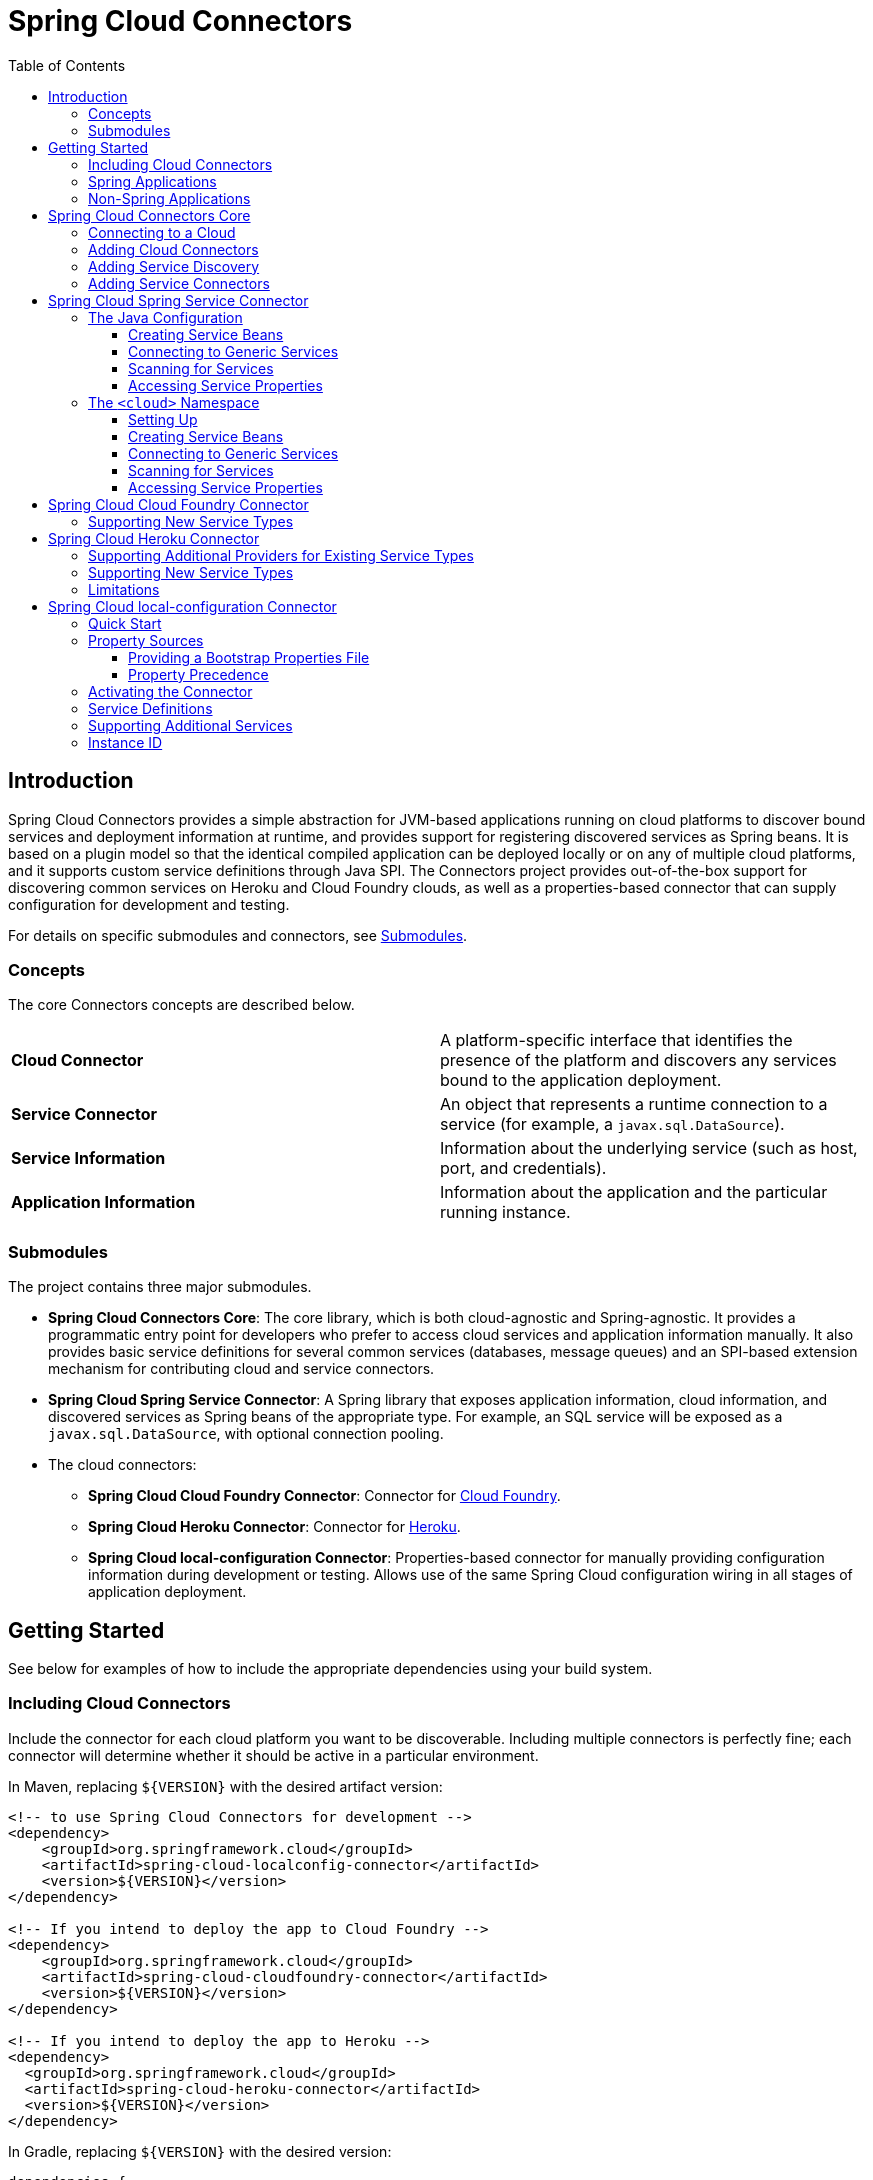:github-tag: master
:github-repo: spring-cloud/spring-cloud-connectors
:github-raw: http://raw.github.com/{github-repo}/{github-tag}
:github-code: http://github.com/{github-repo}/tree/{github-tag}
:toc: left
:toclevels: 3

= Spring Cloud Connectors

[[spring-cloud-connectors-install]]

== Introduction

Spring Cloud Connectors provides a simple abstraction for JVM-based applications running on cloud platforms to discover bound services and deployment information at runtime, and provides support for registering discovered services as Spring beans. It is based on a plugin model so that the identical compiled application can be deployed locally or on any of multiple cloud platforms, and it supports custom service definitions through Java SPI. The Connectors project provides out-of-the-box support for discovering common services on Heroku and Cloud Foundry clouds, as well as a properties-based connector that can supply configuration for development and testing.

For details on specific submodules and connectors, see <<Submodules>>.

=== Concepts

The core Connectors concepts are described below.

[width="100%"]
|===========================================================================================================================================================================
|**Cloud Connector** |A platform-specific interface that identifies the presence of the platform and discovers any services bound to the application deployment.
|**Service Connector** |An object that represents a runtime connection to a service (for example, a `javax.sql.DataSource`).
|**Service Information** |Information about the underlying service (such as host, port, and credentials).
|**Application Information** |Information about the application and the particular running instance.
|===========================================================================================================================================================================

=== Submodules

The project contains three major submodules.

* **Spring Cloud Connectors Core**: The core library, which is both cloud-agnostic and Spring-agnostic. It provides a programmatic entry point for developers who prefer to access cloud services and application information manually. It also provides basic service definitions for several common services (databases, message queues) and an SPI-based extension mechanism for contributing cloud and service connectors.
* **Spring Cloud Spring Service Connector**: A Spring library that exposes application information, cloud information, and discovered services as Spring beans of the appropriate type. For example, an SQL service will be exposed as a `javax.sql.DataSource`, with optional connection pooling.
* The cloud connectors:
 ** **Spring Cloud Cloud Foundry Connector**: Connector for link:http://cloudfoundry.org/[Cloud Foundry].
 ** **Spring Cloud Heroku Connector**: Connector for link:https://www.heroku.com/[Heroku].
 ** **Spring Cloud local-configuration Connector**: Properties-based connector for manually providing configuration information during development or testing. Allows use of the same Spring Cloud configuration wiring in all stages of application deployment.

== Getting Started

See below for examples of how to include the appropriate dependencies using your build system.

=== Including Cloud Connectors

Include the connector for each cloud platform you want to be discoverable. Including multiple connectors is perfectly fine; each connector will determine whether it should be active in a particular environment.

In Maven, replacing `${VERSION}` with the desired artifact version:

[source,xml]
----
<!-- to use Spring Cloud Connectors for development -->
<dependency>
    <groupId>org.springframework.cloud</groupId>
    <artifactId>spring-cloud-localconfig-connector</artifactId>
    <version>${VERSION}</version>
</dependency>

<!-- If you intend to deploy the app to Cloud Foundry -->
<dependency>
    <groupId>org.springframework.cloud</groupId>
    <artifactId>spring-cloud-cloudfoundry-connector</artifactId>
    <version>${VERSION}</version>
</dependency>

<!-- If you intend to deploy the app to Heroku -->
<dependency>
  <groupId>org.springframework.cloud</groupId>
  <artifactId>spring-cloud-heroku-connector</artifactId>
  <version>${VERSION}</version>
</dependency>
----

In Gradle, replacing `${VERSION}` with the desired version:

[source,groovy]
----
dependencies {

    // to use Spring Cloud Connectors for development
    compile 'org.springframework.cloud:spring-cloud-localconfig-connector:${VERSION}'
    
    // If you intend to deploy the app to Cloud Foundry
    compile 'org.springframework.cloud:spring-cloud-cloudfoundry-connector:${VERSION}'

    // If you intend to deploy the app to Heroku
    compile 'org.springframework.cloud:spring-cloud-heroku-connector:${VERSION}'

}
----

=== Spring Applications

If you're writing a Spring application, include the <<Spring Cloud Spring Service Connector>> dependency in addition to your cloud connector dependencies.

In Maven:

[source,xml]
----
<dependency>
  <groupId>org.springframework.cloud</groupId>
  <artifactId>spring-cloud-spring-service-connector</artifactId>
  <version>${VERSION}</version>
</dependency>
----

In Gradle:

[source,groovy]
----
dependencies {

    compile 'org.springframework.cloud:spring-cloud-spring-service-connector:${VERSION}'

}
----

Then follow the instructions in the <<Spring Cloud Spring Service Connector>> documentation on Spring configuration <<_the_java_config,using Java configuration>> or the <<_the_code_cloud_code_namespace,`<cloud>` namespace>>.

=== Non-Spring Applications

The `spring-cloud-core` dependency is included by each cloud connector, so simply include the connectors for the platforms you want. Then follow the <<_spring_cloud_connectors_core,instructions on using the Spring Cloud Connectors API>>.

== Spring Cloud Connectors Core

This core library provides programmatic access to application and service information. This library has no Spring dependencies and may be used in non-Spring applications.

**This library requires Java 6 or newer.** It is cloud-agnostic. Using Java SPI, it supports pluggable cloud and service connectors; support for Cloud Foundry and Heroku is available out-of-the-box, in addition to locally-provided configuration for development and testing.

=== Connecting to a Cloud

[NOTE]
====
If you are using Spring Cloud in a Spring application, you should consider <<_spring_cloud_spring_service_connector,automatically injecting Spring beans>> instead.
====

* Include the desired cloud connectors on the runtime classpath <<_getting_started,as described in the main documentation>>.

* Create a `CloudFactory` instance. Creation of a `CloudFactory` instance is a bit expensive, so we recommend using a singleton instance.  If you are using a dependency injection framework such as Spring, create a bean for the `CloudFactory`.

[source,java]
----
CloudFactory cloudFactory = new CloudFactory();
----

* Obtain the `Cloud` object for the environment in which the application is running.
+
[source,java]
----
Cloud cloud = cloudFactory.getCloud();
----
+
Note that you must have a `CloudConnector` suitable for your deployment environment on your classpath.  For example, if you are deploying the application to Cloud Foundry, you must add the <<_spring_cloud_cloud_foundry_connector,Cloud Foundry Connector>> to your classpath. If no suitable `CloudConnector` is found, the `getCloud()` method will throw a `CloudException`.

* Use the `Cloud` instance to access application and service information and to create service connectors.

[source,java]
----
// ServiceInfo has all the information necessary to connect to the underlying service
List<ServiceInfo> serviceInfos = cloud.getServiceInfos();
----

[source,java]
----
// Find the `ServiceInfo` definitions suitable for connecting to a particular service type
List<ServiceInfo> databaseInfos = cloud.getServiceInfos(DataSource.class);
----

[source,java]
----
// Alternatively, let Spring Cloud create a service connector for you
String serviceId = "inventory-db";
DataSource ds = cloud.getServiceConnector(serviceId, DataSource.class, null /* default config */);
----

=== Adding Cloud Connectors

A cloud provider may extend Spring Cloud to make it work with a new cloud platform by adding a new `CloudConnector`. The connector is responsible for telling whether the application is running in the specific cloud, identifying application information (such as the name and instance ID of the particular running instance), and mapping bound services (such as URIs exposed in environment variables) as `ServiceInfo` objects.

[TIP]
====
See the <<_spring_cloud_cloud_foundry_connector,Cloud Foundry Connector>> and <<_spring_cloud_heroku_connector,Heroku Connector>> for examples.
====

Spring Cloud uses the Java SPI to discover available connectors. New cloud connectors should list the fully-qualified class name in the provider-configuration file at `META-INF/services/org.springframework.cloud.CloudConnector`.

=== Adding Service Discovery

To allow Spring Cloud to discover a new type of service (e.g. a `HelloWorldService`), create a `ServiceInfo` class containing the information necessary to connect to the service. If your service can be specified via a URI, extend `UriBasedServiceInfo` and provide the URI scheme in a call to the `super` constructor.

This class will expose information for a service available at `helloworld://username:password@host:port/Bonjour`.

[source,java]
----
public class HelloWorldServiceInfo extends UriBasedServiceInfo {
    public static final String URI_SCHEME = "helloworld";

  // Needed to support structured service definitions such as Cloud Foundry's
    public HelloWorldServiceInfo(String id, String host, int port, String username, String password, String greeting) {
    super(id, URI_SCHEME, host, port, username, password, greeting);
    }

    // Needed to support URI-based service definitions such as Heroku's
    public HelloWorldServiceInfo(String id, String uri) {
        super(id, uri);
    }
}
----

Then you will need to create a `ServiceInfoCreator` for each cloud platform you want to support.  You will probably want to extend the appropriate creator base class(es), such as `HerokuServiceInfoCreator`. This is often as simple as writing a method that (in the case of the `HelloWorldService`) instantiates a new `HelloWorldServiceInfo`.

Register your `ServiceInfoCreator` classes in the appropriate provider-configuration file for your cloud's `ServiceInfoCreator` base class.

=== Adding Service Connectors

A service connector consumes a `ServiceInfo` discovered by the cloud connector and converts it into the appropriate service object, such as a `DataSource` in the case of a service definition that represents a SQL database.

Service connectors may be tightly bound to the framework whose service objects they are creating; for example, some connectors in the <<_spring_cloud_spring_service_connector,Spring service connector>> create connection factories defined by Spring Data, for use in building Spring Data templates.

To add new service connectors, implement `ServiceConnectorCreator` in your connector classes and list the fully-qualified class names in the provider-configuration file at `META-INF/services/org.springframework.cloud.service.ServiceConnectorCreator`.

== Spring Cloud Spring Service Connector

This library provides `ServiceConnectorCreator` implementations for `javax.sql.DataSource` and various link:http://projects.spring.io/spring-data/[Spring Data] connector factories. It also provides Java configuration and XML namespace support for connecting to cloud services, accessing cloud services, and accessing application properties.

=== The Java Configuration

Typical use of the Java configuration involves extending the `AbstractCloudConfig` class and creating beans for services by annotating methods with the `@Bean` annotation. If you are migrating an application that uses link:https://spring.io/blog/2011/11/04/using-cloud-foundry-services-with-spring-part-2-auto-reconfiguration/[auto-reconfiguration], you might first try the <<_scanning_for_services,service-scanning approach>> until you need more explicit control.  The Spring Service Connector Java configuration also offers a way to expose application and service properties in case you want lower-level access when creating your own service connectors (or for debugging purposes, etc.).  

==== Creating Service Beans

The configuration shown in the following example creates a `DataSource` bean that connects to the only relational database service bound to the application (it will fail if there is no such unique service).  It also creates a `MongoDbFactory` bean, which again connects to the only MongoDB service bound to the application. (For ways to connect to other services, see the link:http://docs.spring.io/autorepo/docs/spring-cloud/current/api/org/springframework/cloud/config/java/AbstractCloudConfig.html[Javadoc for `AbstractCloudConfig`].)

[source,java]
----
class CloudConfig extends AbstractCloudConfig {
    @Bean
        public DataSource inventoryDataSource() {
            return connectionFactory().dataSource();
        }
    
    @Bean
    public MongoDbFactory documentMongoDbFactory() {
        return connectionFactory().mongoDbFactory();
    }
    
    // (More beans to obtain service connectors)
}
----

You can specify a bean name by providing a value in the `@Bean` annotation.

[source,java]
----
@Bean("inventory-service")
----

Otherwise, bean names will match the method names. (This works in the same way as does Spring's Java configuration.)
    
If you have more than one service of a type bound to the application or want explicit control over the services to which a bean is bound, you can pass the service names to methods such as `dataSource()` and `mongoDbFactory()`.
    
[source,java]
----
class CloudConfig extends AbstractCloudConfig {
    @Bean
    public DataSource inventoryDataSource() {
        return connectionFactory().dataSource("inventory-db-service");
    }

    @Bean
    public MongoDbFactory documentMongoDbFactory() {
        return connectionFactory().mongoDbFactory("document-service");
    }

    // (More beans to obtain service connectors)
}
----
 
Methods such as `dataSource()` come in additional overloaded variants which let you specify configuration options (such as pooling parameters). See the relevant Javadocs for more information.

==== Connecting to Generic Services

The Java configuration supports access to generic services (services which don't have a directly mapped method; this is typical for a newly-introduced service or when connecting to a private service in a private PaaS) through the `service()` method. It follows the same pattern as `dataSource()` etc. except that it allows you to supply the connector type as an additional parameter.

==== Scanning for Services

You can scan for each bound service using the `@ServiceScan` annotation. (This is conceptually similar to Spring's `@ComponentScan` annotation.)

[source,java]
----
@Configuration
@ServiceScan
class CloudConfig {
}
----
    
In the above example, the configuration will create one bean of the appropriate type (such as a `DataSource` in the case of a relational database service). Each bean will have an `id` matching the corresponding service name.

You can inject such beans using autowiring.

[source,java]
----
@Autowired DataSource inventoryDb;
----

If the application is bound to more than one service of a given type, you can use the `@Qualifier` annotation, providing it with the name of the appropriate service.

[source,java]
----
@Autowired @Qualifier("inventory-db") DataSource inventoryDb;
@Autowired @Qualifier("shipping-db") DataSource shippingDb;
----

==== Accessing Service Properties

You can expose raw properties for all services and for the application through a bean.

[source,java]
----
class CloudPropertiesConfig extends AbstractCloudConfig {
    @Bean
    public Properties cloudProperties() {
        return properties();
    }
}
----

=== The `<cloud>` Namespace

==== Setting Up

The `<cloud>` namespace offers a simple way for a Spring application to connect to cloud services.

To use this namespace, add a declaration for it.

[source,xml]
----
<?xml version="1.0" encoding="UTF-8"?>
<beans xmlns="http://www.springframework.org/schema/beans"
           xmlns:xsi="http://www.w3.org/2001/XMLSchema-instance"
       xmlns:cloud="http://www.springframework.org/schema/cloud"
       xsi:schemaLocation="http://www.springframework.org/schema/beans http://www.springframework.org/schema/beans/spring-beans.xsd
       http://www.springframework.org/schema/cloud http://www.springframework.org/schema/cloud/spring-cloud.xsd">

<!-- <cloud> namespace usage here -->
----

==== Creating Service Beans

A namespace element which creates a service bean conforms to the following pattern (in this example, the bean is being created for a relational database service).

[source,xml]
----
<cloud:data-source id="inventory-db" service-name="inventory-db-service">
    <cloud:connection properties="sessionVariables=sql_mode='ANSI';characterEncoding=UTF-8"/>
    <cloud:pool pool-size="20" max-wait-time="200"/>
</cloud>
----

The above example creates a `javax.sql.DataSource` bean with the id `inventory-db`. The bean is bound to the `inventory-db-service` and is configured with the `connection` and `pool` properties specified in the nested `<cloud:connection>` and `<cloud:pool>` elements.

If no `id` attribute is specified, the `id` is set to the service name. If no `service-name` is specified, the bean is bound to the only service in the corresponding category (in this case, a relational database). If no unique service is found, a runtime exception will be thrown.

Other namespace elements which create service connectors include:

[source,xml]
----
<cloud:mongo-db-factory/>
<cloud:redis-connection-factory/>
<cloud:rabbit-connection-factory/>
----

==== Connecting to Generic Services

Spring Service Connector also supports a generic `<cloud:service>` namespace for connecting to a service with no directly-mapped element (this is typical for a newly-introduced service or when connecting to a private service in a private PaaS). You must specify either the `connector-type` attribute (for locating a unique service by type) or the `service-name` attribute.

[source,xml]
----
 <cloud:service id="email" service-name="email-service" connector-type="com.something.EmailConnectory/>
----

==== Scanning for Services

Besides these elements (which create only one bean per element), Spring Service Connector provides a `<cloud:service-scan>` element, in the same spirit as the `<context:component-scan>` element. It scans for all services bound to the application and creates a bean for each service. Each bean has an `id` matching the service name; this means that you can use the `@Qualifier` annotation along with `@Autowired` when there is more than one bean of the same type.

==== Accessing Service Properties

Lastly, Spring Service Connector provides a `<cloud:properties>` element, which exposes properties for the application and for services.

== Spring Cloud Cloud Foundry Connector

This connector will discover services that are bound to an application running in Cloud Foundry.  It currently knows about:

* PostgreSQL
* MySQL
* Oracle
* Redis
* MongoDB
* RabbitMQ
* SMTP gateway
* Application monitoring (New Relic)

Since Cloud Foundry enumerates each service in a consistent format, Spring Cloud does not care which service provider is providing it.

=== Supporting New Service Types

Extend `CloudFoundryServiceInfoCreator` with a creator for <<_adding_service_discovery,your service's `ServiceInfo` class>>.

Add the fully-qualified class name for your creator to `META-INF/service/org.springframework.cloud.cloudfoundry.CloudFoundryServiceInfoCreator`.

== Spring Cloud Heroku Connector

This connector will discover services that are bound to an application running in Heroku. It currently knows about:

* PostgreSQL (Heroku)
* MySQL (ClearDB)
* Redis (Redis To Go, Redis Cloud, RedisGreen, openredis)
* MongoDB (MongoLab, MongoHQ, MongoSoup)
* RabbitMQ (CloudAMQP)

=== Supporting Additional Providers for Existing Service Types

To add support for a new provider of a service already listed above, add the provider's environment prefix to the list in `getEnvPrefixes()` on the `ServiceInfoCreator` class.

=== Supporting New Service Types

Extend `HerokuServiceInfoCreator` with a creator for <<_adding_service_discovery,your service's `ServiceInfo` class>>.

Add the fully-qualified class name for your creator to `META-INF/service/org.springframework.cloud.heroku.HerokuServiceInfoCreator`.

=== Limitations

Unlike Cloud Foundry, Heroku exposes very little application information that is retrievable from within a running instance (for example, there is no good way to find the name of the application). If your application requires access to such information, you must make the information available through environment variables.

To have a sensible application name available through `ApplicationInstanceInfo`, set the `SPRING_CLOUD_APP_NAME` environment variable.

[source,term]
----
heroku config:add SPRING_CLOUD_APP_NAME=myappname --app myappname
----

If this environment variable is not set, the application name will be set to `<unknown>`.

== Spring Cloud local-configuration Connector

This connector provides the ability to configure Spring Cloud services locally for development or testing. The current implementation reads from Java properties only.

=== Quick Start

Since service URIs contain passwords and should not be stored in code, this connector does not attempt to read service definitions out of the classpath. You can provide service definitions as system properties.

[source,term]
----
java -Dspring.cloud.database='mysql://user:pass@host:1234/dbname' -jar my-app.jar
----

You can also provide service definitions from a configuration properties file, either by setting the `spring.cloud.propertiesFile` system property:

[source,term]
----
java -Dspring.cloud.propertiesFile=/path/to/spring-cloud.properties -jar my-app.jar
----

or by providing the bootstrap properties file `spring-cloud-bootstrap.properties` on the runtime classpath. This file will be inspected only for the property named `spring.cloud.propertiesFile`, and its value will be interpolated from the system properties.

[source,properties]
----
spring.cloud.propertiesFile: ${user.home}/.config/myApp/spring-cloud.properties
----

The system properties, or the configuration properties file, should contain an application ID and the desired services in the following format.

[source,properties]
----
spring.cloud.appId:    myApp
; spring.cloud.{id}:   URI
spring.cloud.database: mysql://user:pass@host:1234/dbname
----

The service type is determined by the URI scheme. The connector will activate if it finds a property (either in the system properties or in the configuration properties file) named `spring.cloud.appId`.

=== Property Sources

This connector first attempts to read the system properties generally and a system property named `spring.cloud.propertiesFile` specifically. If the system properties are not readable (if the security manager denies `checkPropertiesAccess`), then they will be treated as empty.  If a system property named `spring.cloud.propertiesFile` is found, that file will be loaded as a property list.

==== Providing a Bootstrap Properties File

To avoid having to manually configure run configurations or test runners with the path to the configuration properties file, the connector can read a templated filename out of the runtime classpath. This file must be named `spring-cloud-bootstrap.properties` and be located at the classpath root. For security, the connector will not attempt to read any service URIs out of the file. If the connector does find the file, it will read the property `spring.cloud.propertiesFile` and link:http://commons.apache.org/proper/commons-lang/javadocs/api-release/index.html?org/apache/commons/lang3/text/StrSubstitutor.html[substitute the pattern `${system.property}`] with the appropriate value from the system properties. The most useful option is generally `${user.home}`.

A configuration properties file specified in the system properties will override any bootstrap file that may be available on the classpath.

==== Property Precedence

To provide the maximum configuration flexibility, the connector will override any properties (both application ID and service definitions) specified in the file at `spring.cloud.propertiesFile` with system properties defined at runtime. The connector will log a message at `WARN` if you override a service ID.

=== Activating the Connector

Spring Cloud Core expects exactly one cloud connector to match the runtime environment.  This connector identifies the &#8220;local cloud&#8221; by the presence of a property, in a configuration properties file or in the system properties, named `spring.cloud.appId`. This property will be used in the `ApplicationInstanceInfo`.

=== Service Definitions

If the connector is activated, it will iterate through all of the available properties for keys matching the pattern `spring.cloud.{serviceId}`. Each value is interpreted as a URI to a service, and the type of service is determined from the scheme. Every standard `UriBasedServiceInfo` is supported.

=== Supporting Additional Services

Extend `LocalConfigServiceInfoCreator` with a creator for <<_adding_service_discovery,your service's `ServiceInfo` class>>.

Add the fully-qualified class name for your creator to `META-INF/service/org.springframework.cloud.localconfig.LocalConfigServiceInfoCreator`.

=== Instance ID

This connector will create a UUID for use as the instance ID, as Java does not provide any portable mechanism for reliably determining hostnames or PIDs.
